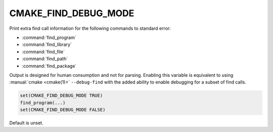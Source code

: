 CMAKE_FIND_DEBUG_MODE
---------------------

Print extra find call information for the following commands to standard
error:

* :command:`find_program`
* :command:`find_library`
* :command:`find_file`
* :command:`find_path`
* :command:`find_package`

Output is designed for human consumption and not for parsing.
Enabling this variable is equivalent to using :manual:`cmake <cmake(1)>` ``--debug-find``
with the added ability to enable debugging for a subset of find calls.

.. code-block:: cmake

  set(CMAKE_FIND_DEBUG_MODE TRUE)
  find_program(...)
  set(CMAKE_FIND_DEBUG_MODE FALSE)

Default is unset.
